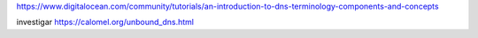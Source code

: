 
https://www.digitalocean.com/community/tutorials/an-introduction-to-dns-terminology-components-and-concepts

investigar
https://calomel.org/unbound_dns.html
